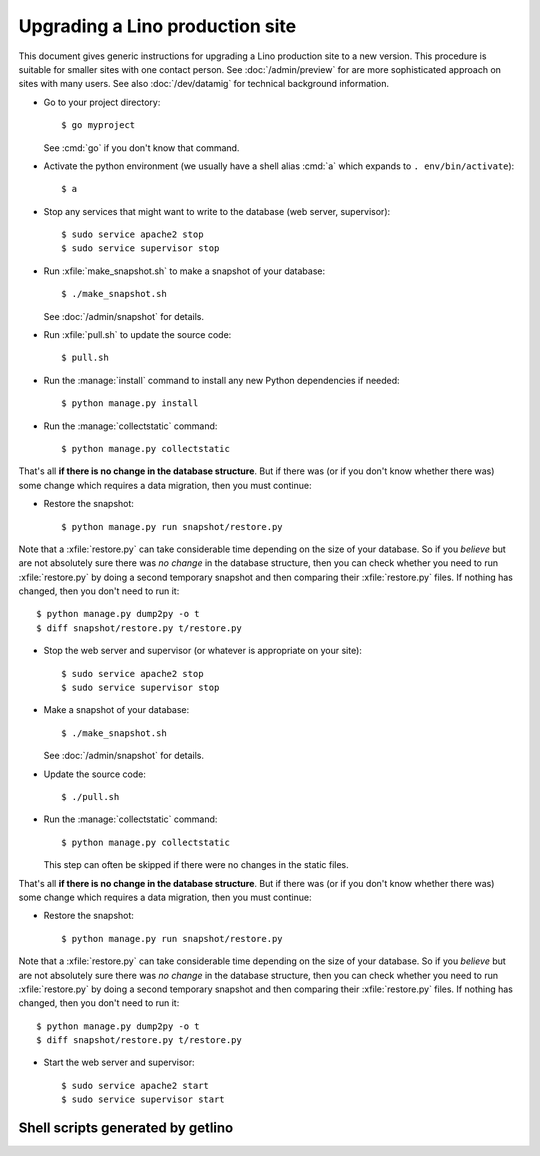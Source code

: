 .. _admin.upgrade:

================================
Upgrading a Lino production site
================================

This document gives generic instructions for upgrading a Lino
production site to a new version.  This procedure is suitable for
smaller sites with one contact person.  See :doc:`/admin/preview` for
are more sophisticated approach on sites with many users.  See also
:doc:`/dev/datamig` for technical background information.


- Go to your project directory::

    $ go myproject

  See :cmd:`go` if you don't know that command.

- Activate the python environment (we usually have a shell alias
  :cmd:`a` which expands to ``. env/bin/activate``)::

    $ a

- Stop any services that might want to write to the database (web server,
  supervisor)::

    $ sudo service apache2 stop
    $ sudo service supervisor stop

- Run :xfile:`make_snapshot.sh` to make a snapshot of your database::

    $ ./make_snapshot.sh

  See :doc:`/admin/snapshot` for details.

- Run :xfile:`pull.sh` to update the source code::

    $ pull.sh

- Run the :manage:`install` command to install any new Python dependencies if needed::

    $ python manage.py install

- Run the :manage:`collectstatic` command::

    $ python manage.py collectstatic

That's all **if there is no change in the database structure**. But if
there was (or if you don't know whether there was) some change which
requires a data migration, then you must continue:

- Restore the snapshot::

    $ python manage.py run snapshot/restore.py

Note that a :xfile:`restore.py` can take considerable time depending
on the size of your database.  So if you *believe* but are not
absolutely sure there was *no change* in the database structure, then
you can check whether you need to run :xfile:`restore.py` by doing a
second temporary snapshot and then comparing their :xfile:`restore.py`
files.  If nothing has changed, then you don't need to run it::

    $ python manage.py dump2py -o t
    $ diff snapshot/restore.py t/restore.py


- Stop the web server and supervisor (or whatever is appropriate on your site)::

    $ sudo service apache2 stop
    $ sudo service supervisor stop


- Make a snapshot of your database::

    $ ./make_snapshot.sh

  See :doc:`/admin/snapshot` for details.

- Update the source code::

    $ ./pull.sh

- Run the :manage:`collectstatic` command::

    $ python manage.py collectstatic

  This step can often be skipped if there were no changes in the
  static files.

That's all **if there is no change in the database structure**. But if
there was (or if you don't know whether there was) some change which
requires a data migration, then you must continue:

- Restore the snapshot::

    $ python manage.py run snapshot/restore.py

Note that a :xfile:`restore.py` can take considerable time depending
on the size of your database.  So if you *believe* but are not
absolutely sure there was *no change* in the database structure, then
you can check whether you need to run :xfile:`restore.py` by doing a
second temporary snapshot and then comparing their :xfile:`restore.py`
files.  If nothing has changed, then you don't need to run it::

    $ python manage.py dump2py -o t
    $ diff snapshot/restore.py t/restore.py


- Start the web server and supervisor::

    $ sudo service apache2 start
    $ sudo service supervisor start


Shell scripts generated by getlino
==================================


.. xfile:: make_snapshot.sh

    Make a snapshot of the site's database.

    Usage: See :ref:`admin.snapshot`.

    Template: https://github.com/lino-framework/getlino/blob/master/getlino/templates/make_snapshot.sh


.. xfile:: pull.sh

    Update the Python packages used by this :term:`virtualenv`.

    This includes both the packages installed from cloned source code
    repositories and those installed via PyPI.

    Template: https://github.com/lino-framework/getlino/blob/master/getlino/templates/pull.sh
